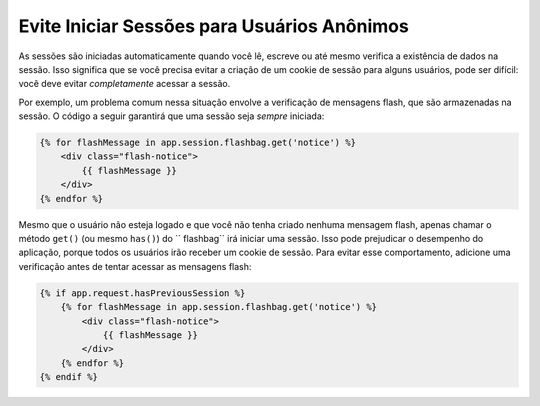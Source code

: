 ﻿.. index::
    single: Sessões, cookies

Evite Iniciar Sessões para Usuários Anônimos
============================================

As sessões são iniciadas automaticamente quando você lê, escreve ou até mesmo verifica a
existência de dados na sessão. Isso significa que se você precisa evitar a criação de
um cookie de sessão para alguns usuários, pode ser difícil: você deve evitar *completamente*
acessar a sessão.

Por exemplo, um problema comum nessa situação envolve a verificação de
mensagens flash, que são armazenadas na sessão. O código a seguir garantirá
que uma sessão seja *sempre* iniciada:

.. code-block:: html+jinja

    {% for flashMessage in app.session.flashbag.get('notice') %}
        <div class="flash-notice">
            {{ flashMessage }}
        </div>
    {% endfor %}

Mesmo que o usuário não esteja logado e que você não tenha criado nenhuma mensagem flash,
apenas chamar o método ``get()`` (ou mesmo ``has()``) do `` flashbag`` irá
iniciar uma sessão. Isso pode prejudicar o desempenho do aplicação, porque todos os usuários
irão receber um cookie de sessão. Para evitar esse comportamento, adicione uma verificação antes de tentar
acessar as mensagens flash:

.. code-block:: html+jinja

    {% if app.request.hasPreviousSession %}
        {% for flashMessage in app.session.flashbag.get('notice') %}
            <div class="flash-notice">
                {{ flashMessage }}
            </div>
        {% endfor %}
    {% endif %}
